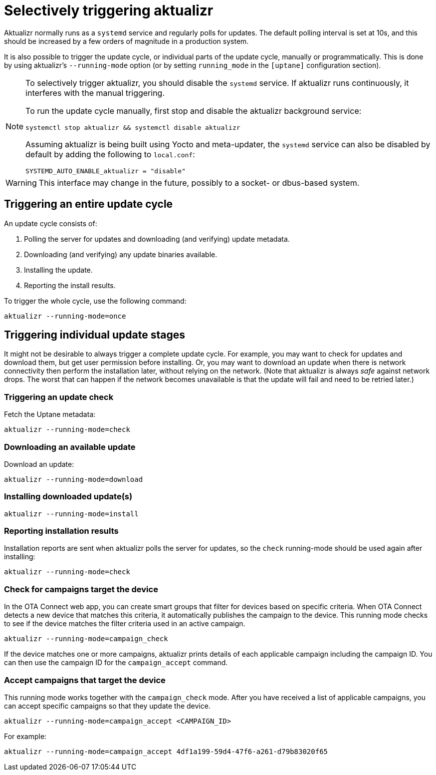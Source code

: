 = Selectively triggering aktualizr

Aktualizr normally runs as a `systemd` service and regularly polls for updates. The default polling interval is set at 10s, and this should be increased by a few orders of magnitude in a production system.

It is also possible to trigger the update cycle, or individual parts of the update cycle, manually or programmatically. This is done by using aktualizr's `--running-mode` option (or by setting `running_mode` in the `[uptane]` configuration section).

[NOTE]
====
To selectively trigger aktualizr, you should disable the `systemd` service. If aktualizr runs continuously, it interferes with the manual triggering.

To run the update cycle manually, first stop and disable the aktualizr background service:

    systemctl stop aktualizr && systemctl disable aktualizr

Assuming aktualizr is being built using Yocto and meta-updater, the `systemd` service can also be disabled by default by adding the following to `local.conf`:

    SYSTEMD_AUTO_ENABLE_aktualizr = "disable"
====

WARNING: This interface may change in the future, possibly to a socket- or dbus-based system.

== Triggering an entire update cycle

An update cycle consists of:

. Polling the server for updates and downloading (and verifying) update metadata.
. Downloading (and verifying) any update binaries available.
. Installing the update.
. Reporting the install results.

To trigger the whole cycle, use the following command:

    aktualizr --running-mode=once

== Triggering individual update stages

It might not be desirable to always trigger a complete update cycle. For example, you may want to check for updates and download them, but get user permission before installing. Or, you may want to download an update when there is network connectivity then perform the installation later, without relying on the network. (Note that aktualizr is always _safe_ against network drops. The worst that can happen if the network becomes unavailable is that the update will fail and need to be retried later.)

=== Triggering an update check

Fetch the Uptane metadata:

    aktualizr --running-mode=check

=== Downloading an available update

Download an update:

    aktualizr --running-mode=download

=== Installing downloaded update(s)

    aktualizr --running-mode=install

=== Reporting installation results

Installation reports are sent when aktualizr polls the server for updates, so the `check` running-mode should be used again after installing:

    aktualizr --running-mode=check

=== Check for campaigns target the device

In the OTA Connect web app, you can create smart groups that filter for devices based on specific criteria. When OTA Connect detects a new device that matches this criteria, it automatically publishes the campaign to the device. This running mode checks to see if the device matches the filter criteria used in an active campaign.

    aktualizr --running-mode=campaign_check

If the device matches one or more campaigns, aktualizr prints details of each applicable campaign including the campaign ID. You can then use the campaign ID for the `campaign_accept` command.

=== Accept campaigns that target the device

This running mode works together with the `campaign_check` mode. After you have received a list of applicable campaigns, you can accept specific campaigns so that they update the device.

    aktualizr --running-mode=campaign_accept <CAMPAIGN_ID>

For example:

    aktualizr --running-mode=campaign_accept 4df1a199-59d4-47f6-a261-d79b83020f65
